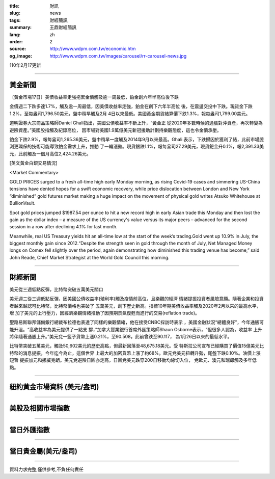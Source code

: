 :title: 財訊
:slug: news
:tags: 財經簡訊
:summary: 王鼎財經簡訊
:lang: zh
:order: 2
:source: http://www.wdpm.com.tw/economic.htm
:og_image: http://www.wdpm.com.tw/images/carousel/rr-carousel-news.jpg

110年2月17更新

----

黃金新聞
++++++++

〔黃金市場17日〕美債收益率走強拖累金價觸及逾一周最低，鉑金創六年半高位後下跌

金價週二下跌多達1.7%，觸及逾一周最低，因美債收益率走強，鉑金在創下六年半高位
後，在震盪交投中下跌。現貨金下跌1.2%，至每盎司1,796.50美元，盤中稍早觸及2月
4日以來最低。美國黃金期貨結算價下跌1.3%，報每盎司1,799.00美元。

道明證券大宗商品策略師Daniel Ghali指出，美國公債收益率不斷上升，“黃金正
從2020年多數時候的通脹對沖資產，再次轉變為避險資產。”美國股指觸及紀錄高位，
因市場對美國1.9萬億美元新冠援助計劃持樂觀態度，這也令金價承壓。

鉑金下跌2.9%，報每盎司1,265.36美元，盤中稍早一度觸及2014年9月以來最高。Ghali
表示，下跌歸因於獲利了結，此前市場臆測更環保的技術可能導致鉑金需求上升，推動
了一輪漲勢。現貨銀跌1.1%，報每盎司27.29美元，現貨鈀金升0.1%，報2,391.33美
元，此前觸及一個月高位2,424.26美元。



























[英文黃金白銀交易情況]

<Market Commentary>

GOLD PRICES surged to a fresh all-time high early Monday morning, as 
rising Covid-19 cases and simmering US-China tensions have dented hopes 
for a swift economic recovery, while price dislocation between London and 
New York “diminished” gold futures market making a huge impact on the 
movement of physical gold writes Atsuko Whitehouse at BullionVault.
 
Spot gold prices jumped $1987.54 per ounce to hit a new record high in 
early Asian trade this Monday and then lost the gain as the dollar 
index – a measure of the US currency's value versus its major 
peers – advanced for the second session in a row after declining 4.1% 
for last month.
 
Meanwhile, real US Treasury yields hit an all-time low at the start of 
the week’s trading.Gold went up 10.9% in July, the biggest monthly gain 
since 2012.“Despite the strength seen in gold through the month of July, 
Net Managed Money longs on Comex fell slightly over the period, again 
demonstrating how diminished this trading venue has become,” said John 
Reade, Chief Market Strategist at the World Gold Council this morning.

----

財經新聞
++++++++
美元從三週低點反彈，比特幣突破五萬美元關口

美元週二從三週低點反彈，因美國公債收益率(殖利率)觸及疫情前高位，且樂觀的經濟
情緒提振投資者風險意願。隨著企業和投資者越來越認可比特幣，比特幣價格也突破了
五萬美元，創下歷史新高。指標10年期美債收益率觸及2020年2月以來的最高水平，增
加了美元的上行壓力，因經濟樂觀情緒推動了因預期景氣復甦而進行的交易(reflation trade)。

聖路易斯聯邦儲備銀行總裁布拉德也表達了同樣的樂觀情緒，他在接受CNBC採訪時表示
，美國金融狀況“總體良好”，今年通脹可能升溫。“高收益率為美元提供了一點支
撐，”加拿大豐業銀行首席外匯策略師Shaun Osborne表示，“但很多人認為，收益率
上升將伴隨著通脹上升。”美元兌一籃子貨幣上漲0.21%，至90.508，此前曾跌至90.117，
為1月26日以來的最低水平。

比特幣突破五萬美元，觸及50,602美元的歷史高點，但最新回落至48,675.18美元。受
特斯拉公司宣布已經購買了價值15億美元比特幣的消息提振，今年迄今為止，這個世界
上最大的加密貨幣上漲了約68%。歐元兌美元扭轉升勢，尾盤下跌0.10%。油價上漲短暫
提振加元和挪威克朗。美元兌避險日圓亦走高，日圓兌美元跌穿200日移動均線切入位，
兌歐元、澳元和瑞郎觸及多年低點。


















----

紐約黃金市場資料 (美元/盎司)
++++++++++++++++++++++++++++

.. raw:: html

  <A HREF="http://www.kitco.com/connecting.html">
  <IMG SRC="http://www.kitconet.com/images/quotes_4b2.gif" BORDER="0" ALT="[Most Recent Quotes from www.kitco.com]">
  </A>

----

美股及相關市場指數
++++++++++++++++++

.. raw:: html

  <!-- TradingView Widget BEGIN -->
  <div class="tradingview-widget-container">
    <div class="tradingview-widget-container__widget"></div>
    <div class="tradingview-widget-copyright"><a href="https://tw.tradingview.com/markets/indices/" rel="noopener" target="_blank"><span class="blue-text">指數行情</span></a>由TradingView提供</div>
    <script type="text/javascript" src="https://s3.tradingview.com/external-embedding/embed-widget-market-quotes.js" async>
    {
    "title": "指數",
    "width": 770,
    "height": 450,
    "locale": "zh_TW",
    "symbolsGroups": [
      {
        "name": "美國和加拿大",
        "symbols": [
          {
            "name": "FOREXCOM:SPXUSD",
            "displayName": "標準普爾500"
          },
          {
            "name": "FOREXCOM:NSXUSD",
            "displayName": "納斯達克100指數"
          },
          {
            "name": "CME_MINI:ES1!",
            "displayName": "E-迷你 標普指數期貨"
          },
          {
            "name": "INDEX:DXY",
            "displayName": "美元指數"
          },
          {
            "name": "FOREXCOM:DJI",
            "displayName": "道瓊斯 30"
          }
        ]
      },
      {
        "name": "歐洲",
        "symbols": [
          {
            "name": "INDEX:SX5E",
            "displayName": "歐元藍籌50"
          },
          {
            "name": "FOREXCOM:UKXGBP",
            "displayName": "富時100"
          },
          {
            "name": "INDEX:DEU30",
            "displayName": "德國DAX指數"
          },
          {
            "name": "INDEX:CAC40",
            "displayName": "法國 CAC 40 指數"
          },
          {
            "name": "INDEX:SMI"
          }
        ]
      },
      {
        "name": "亞太",
        "symbols": [
          {
            "name": "INDEX:NKY",
            "displayName": "日經225"
          },
          {
            "name": "INDEX:HSI",
            "displayName": "恆生"
          },
          {
            "name": "BSE:SENSEX",
            "displayName": "印度孟買指數"
          },
          {
            "name": "BSE:BSE500"
          },
          {
            "name": "INDEX:KSIC",
            "displayName": "韓國Kospi綜合指數"
          }
        ]
      }
    ],
    "colorTheme": "light"
  }
    </script>
  </div>
  <!-- TradingView Widget END -->

----

當日外匯指數
++++++++++++

.. raw:: html

  <!-- TradingView Widget BEGIN -->
  <div class="tradingview-widget-container">
    <div class="tradingview-widget-container__widget"></div>
    <div class="tradingview-widget-copyright"><a href="https://tw.tradingview.com/markets/currencies/forex-cross-rates/" rel="noopener" target="_blank"><span class="blue-text">外匯匯率</span></a>由TradingView提供</div>
    <script type="text/javascript" src="https://s3.tradingview.com/external-embedding/embed-widget-forex-cross-rates.js" async>
    {
    "width": "100%",
    "height": "100%",
    "currencies": [
      "EUR",
      "USD",
      "JPY",
      "GBP",
      "CNY",
      "TWD"
    ],
    "isTransparent": false,
    "colorTheme": "light",
    "locale": "zh_TW"
  }
    </script>
  </div>
  <!-- TradingView Widget END -->

----

當日貴金屬(美元/盎司)
+++++++++++++++++++++

.. raw:: html 

  <A HREF="http://www.kitco.com/connecting.html">
  <IMG SRC="http://www.kitconet.com/images/quotes_7a.gif" BORDER="0" ALT="[Most Recent Quotes from www.kitco.com]">
  </A>

----

資料力求完整,僅供參考,不負任何責任
